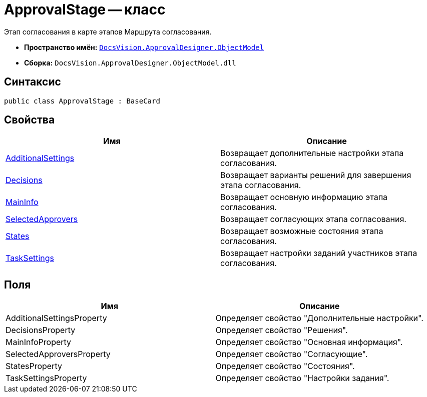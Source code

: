 = ApprovalStage -- класс

Этап согласования в карте этапов Маршрута согласования.

* *Пространство имён:* `xref:api/DocsVision/Platform/ObjectModel/ObjectModel_NS.adoc[DocsVision.ApprovalDesigner.ObjectModel]`
* *Сборка:* `DocsVision.ApprovalDesigner.ObjectModel.dll`

== Синтаксис

[source,csharp]
----
public class ApprovalStage : BaseCard
----

== Свойства

[cols=",",options="header"]
|===
|Имя |Описание
|xref:api/DocsVision/ApprovalDesigner/ObjectModel/ApprovalStage.AdditionalSettings_PR.adoc[AdditionalSettings] |Возвращает дополнительные настройки этапа согласования.
|xref:api/DocsVision/ApprovalDesigner/ObjectModel/ApprovalStage.Decisions_PR.adoc[Decisions] |Возвращает варианты решений для завершения этапа согласования.
|xref:api/DocsVision/ApprovalDesigner/ObjectModel/ApprovalStage.MainInfo_PR.adoc[MainInfo] |Возвращает основную информацию этапа согласования.
|xref:api/DocsVision/ApprovalDesigner/ObjectModel/ApprovalStage.SelectedApprovers_PR.adoc[SelectedApprovers] |Возвращает согласующих этапа согласования.
|xref:api/DocsVision/ApprovalDesigner/ObjectModel/ApprovalStage.States_PR.adoc[States] |Возвращает возможные состояния этапа согласования.
|xref:api/DocsVision/ApprovalDesigner/ObjectModel/ApprovalStage.TaskSettings_PR.adoc[TaskSettings] |Возвращает настройки заданий участников этапа согласования.
|===

== Поля

[cols=",",options="header"]
|===
|Имя |Описание
|AdditionalSettingsProperty |Определяет свойство "Дополнительные настройки".
|DecisionsProperty |Определяет свойство "Решения".
|MainInfoProperty |Определяет свойство "Основная информация".
|SelectedApproversProperty |Определяет свойство "Согласующие".
|StatesProperty |Определяет свойство "Состояния".
|TaskSettingsProperty |Определяет свойство "Настройки задания".
|===
